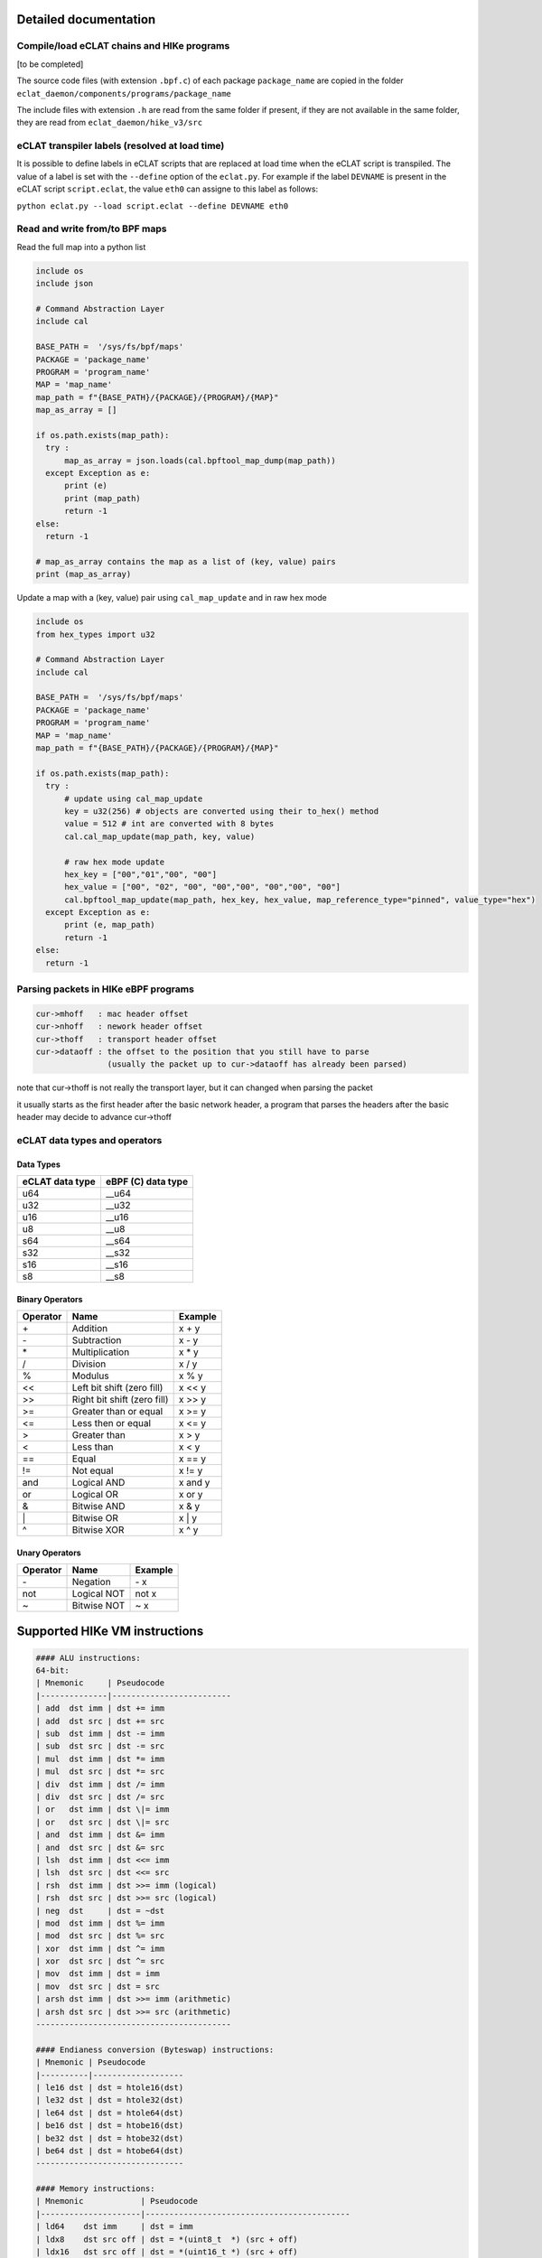 Detailed documentation
===========================

Compile/load eCLAT chains and HIKe programs 
--------------------------------------------

[to be completed]

The source code files (with extension ``.bpf.c``) of each package ``package_name`` are copied
in the folder ``eclat_daemon/components/programs/package_name``

The include files with extension ``.h`` are read from the same folder if present, if they are 
not available in the same folder, they are read from ``eclat_daemon/hike_v3/src``


eCLAT transpiler labels (resolved at load time) 
--------------------------------------------

It is possible to define labels in eCLAT scripts that are replaced at load time when the eCLAT script
is transpiled. The value of a label is set with the ``--define`` option of the ``eclat.py``.
For example if the label ``DEVNAME`` is present in the eCLAT script ``script.eclat``, 
the value ``eth0`` can assigne to this label as follows:

``python eclat.py --load script.eclat --define DEVNAME eth0``

Read and write from/to BPF maps
-------------------------------

Read the full map into a python list

.. code-block:: python

  include os
  include json
  
  # Command Abstraction Layer
  include cal 
  
  BASE_PATH =  '/sys/fs/bpf/maps'
  PACKAGE = 'package_name'
  PROGRAM = 'program_name'
  MAP = 'map_name'
  map_path = f"{BASE_PATH}/{PACKAGE}/{PROGRAM}/{MAP}"
  map_as_array = []
        
  if os.path.exists(map_path):
    try :
        map_as_array = json.loads(cal.bpftool_map_dump(map_path))
    except Exception as e:
        print (e)
        print (map_path)
        return -1
  else:
    return -1
  
  # map_as_array contains the map as a list of (key, value) pairs
  print (map_as_array)

Update a map with a (key, value) pair using ``cal_map_update`` and in raw hex mode

.. code-block:: python

  include os
  from hex_types import u32 
  
  # Command Abstraction Layer
  include cal 
  
  BASE_PATH =  '/sys/fs/bpf/maps'
  PACKAGE = 'package_name'
  PROGRAM = 'program_name'
  MAP = 'map_name'
  map_path = f"{BASE_PATH}/{PACKAGE}/{PROGRAM}/{MAP}"

  if os.path.exists(map_path):
    try :
        # update using cal_map_update
        key = u32(256) # objects are converted using their to_hex() method
        value = 512 # int are converted with 8 bytes
        cal.cal_map_update(map_path, key, value)  
        
        # raw hex mode update
        hex_key = ["00","01","00", "00"]
        hex_value = ["00", "02", "00", "00","00", "00","00", "00"]
        cal.bpftool_map_update(map_path, hex_key, hex_value, map_reference_type="pinned", value_type="hex")
    except Exception as e:
        print (e, map_path)
        return -1
  else:
    return -1

Parsing packets in HIKe eBPF programs
--------------------------------------------

.. code-block:: none

  cur->mhoff   : mac header offset
  cur->nhoff   : nework header offset
  cur->thoff   : transport header offset
  cur->dataoff : the offset to the position that you still have to parse
                 (usually the packet up to cur->dataoff has already been parsed)

note that cur->thoff is not really the transport layer, but it can changed when parsing the packet

it usually starts as the first header after the basic network header,
a program that parses the headers after the basic header may decide to advance cur->thoff


eCLAT data types and operators 
------------------------------

Data Types
^^^^^^^^^^^^^^^^^

=============== ==================
eCLAT data type eBPF (C) data type
=============== ==================
   u64            __u64 
   u32            __u32 
   u16            __u16
   u8             __u8
   s64            __s64 
   s32            __s32 
   s16            __s16
   s8             __s8
=============== ==================

Binary Operators 
^^^^^^^^^^^^^^^^^

============ ============================= =========== 
 Operator     Name                          Example    
============ ============================= =========== 
 \+            Addition                      x + y      
 \-            Subtraction                   x - y      
 \*            Multiplication                x * y      
 /            Division                      x / y      
 %            Modulus                       x % y      
 <<           Left bit shift (zero fill)    x << y     
 >>           Right bit shift (zero fill)   x >> y     
 >=           Greater than or equal         x >= y     
 <=           Less then or equal            x <= y     
 >            Greater than                  x > y      
 <            Less than                     x < y      
 ==           Equal                         x == y     
 !=           Not equal                     x != y     
 and          Logical AND                   x and y    
 or           Logical OR                    x or y     
 &            Bitwise AND                   x & y      
 \|            Bitwise OR                    x | y      
 ^            Bitwise XOR                   x ^ y      
============ ============================= =========== 

Unary Operators 
^^^^^^^^^^^^^^^^^

============ ============================= =========== 
 Operator     Name                          Example    
============ ============================= =========== 
 \-           Negation                      \- x
 not          Logical NOT                   not x      
 ~            Bitwise NOT                   ~ x        
============ ============================= =========== 


Supported HIKe VM instructions
==============================

.. code-block:: text

  #### ALU instructions:
  64-bit:
  | Mnemonic     | Pseudocode
  |--------------|-------------------------
  | add  dst imm | dst += imm
  | add  dst src | dst += src
  | sub  dst imm | dst -= imm
  | sub  dst src | dst -= src
  | mul  dst imm | dst *= imm
  | mul  dst src | dst *= src
  | div  dst imm | dst /= imm
  | div  dst src | dst /= src
  | or   dst imm | dst \|= imm
  | or   dst src | dst \|= src
  | and  dst imm | dst &= imm
  | and  dst src | dst &= src
  | lsh  dst imm | dst <<= imm
  | lsh  dst src | dst <<= src
  | rsh  dst imm | dst >>= imm (logical)
  | rsh  dst src | dst >>= src (logical)
  | neg  dst     | dst = ~dst
  | mod  dst imm | dst %= imm
  | mod  dst src | dst %= src
  | xor  dst imm | dst ^= imm
  | xor  dst src | dst ^= src
  | mov  dst imm | dst = imm
  | mov  dst src | dst = src
  | arsh dst imm | dst >>= imm (arithmetic)
  | arsh dst src | dst >>= src (arithmetic)
  -----------------------------------------

  #### Endianess conversion (Byteswap) instructions:
  | Mnemonic | Pseudocode
  |----------|-------------------
  | le16 dst | dst = htole16(dst)
  | le32 dst | dst = htole32(dst)
  | le64 dst | dst = htole64(dst)
  | be16 dst | dst = htobe16(dst)
  | be32 dst | dst = htobe32(dst)
  | be64 dst | dst = htobe64(dst)
  -------------------------------

  #### Memory instructions:
  | Mnemonic            | Pseudocode
  |---------------------|-------------------------------------------
  | ld64    dst imm     | dst = imm
  | ldx8    dst src off | dst = *(uint8_t  *) (src + off)
  | ldx16   dst src off | dst = *(uint16_t *) (src + off)
  | ldx32   dst src off | dst = *(uint32_t *) (src + off)
  | ldx64   dst src off | dst = *(uint64_t *) (src + off)
  | st8     dst off imm | *(uint8_t  *) (dst + off) = imm
  | st16    dst off imm | *(uint16_t *) (dst + off) = imm
  | st32    dst off imm | *(uint32_t *) (dst + off) = imm
  | st64    dst off imm | *(uint64_t *) (dst + off) = imm
  | stx8    dst src off | *(uint8_t  *) (dst + off) = src
  | stx16   dst src off | *(uint16_t *) (dst + off) = src
  | stx32   dst src off | *(uint32_t *) (dst + off) = src
  | stx64   dst src off | *(uint64_t *) (dst + off) = src
  --------------------------------------------------------------------

  #### Branch instructions:
  64-bit:
  | Mnemonic         | Pseudocode
  |------------------|-------------------------------------------
  | ja   off         | PC += off
  | jeq  dst imm off | PC += off if dst == imm
  | jeq  dst src off | PC += off if dst == src
  | jgt  dst imm off | PC += off if dst > imm
  | jgt  dst src off | PC += off if dst > src
  | jge  dst imm off | PC += off if dst >= imm
  | jge  dst src off | PC += off if dst >= src
  | jlt  dst imm off | PC += off if dst < imm
  | jlt  dst src off | PC += off if dst < src
  | jle  dst imm off | PC += off if dst <= imm
  | jle  dst src off | PC += off if dst <= src
  | jset dst imm off | PC += off if dst & imm
  | jset dst src off | PC += off if dst & src
  | jne  dst imm off | PC += off if dst != imm
  | jne  dst src off | PC += off if dst != src
  | jsgt dst imm off | PC += off if dst > imm (signed)
  | jsgt dst src off | PC += off if dst > src (signed)
  | jsge dst imm off | PC += off if dst >= imm (signed)
  | jsge dst src off | PC += off if dst >= src (signed)
  | jslt dst imm off | PC += off if dst < imm (signed)
  | jslt dst src off | PC += off if dst < src (signed)
  | jsle dst imm off | PC += off if dst <= imm (signed)
  | jsle dst src off | PC += off if dst <= src (signed)
  | call imm         | f(r1, r2, ..., r5); Function call
  | exit             | return r0
  ---------------------------------------------------------------
  
